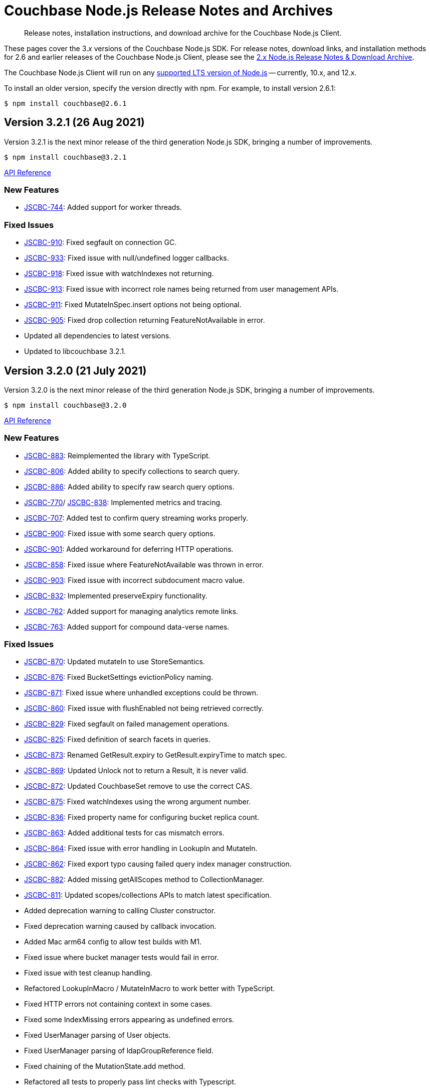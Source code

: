 = Couchbase Node.js Release Notes and Archives
:description: Release notes, installation instructions, and download archive for the Couchbase Node.js Client.
:navtitle: Release Notes
:page-topic-type: project-doc
:page-aliases: ROOT:relnotes-nodejs-sdk,ROOT:release-notes,ROOT:sdk-release-notes

// tag::all[]
[abstract]
{description}

These pages cover the 3._x_ versions of the Couchbase Node.js SDK. 
For release notes, download links, and installation methods for 2.6 and earlier releases of the Couchbase Node.js Client, please see the xref:2.6@nodejs-sdk::sdk-release-notes.adoc[2.x Node.js Release Notes & Download Archive].

The Couchbase Node.js Client will run on any https://github.com/nodejs/Release[supported LTS version of Node.js] -- currently, 10.x, and 12.x.

// include::hello-world:start-using-sdk.adoc[tag=prep]

// include::hello-world:start-using-sdk.adoc[tag=install]

To install an older version, specify the version directly with npm. 
For example, to install version 2.6.1:

[source,console]
----
$ npm install couchbase@2.6.1
----


== Version 3.2.1 (26 Aug 2021)

Version 3.2.1 is the next minor release of the third generation Node.js SDK, bringing a number of improvements.

[source,console]
----
$ npm install couchbase@3.2.1
----

http://docs.couchbase.com/sdk-api/couchbase-node-client-3.2.1/[API Reference]

=== New Features

* http://issues.couchbase.com/browse/JSCBC-744[JSCBC-744]:
Added support for worker threads.

=== Fixed Issues

* http://issues.couchbase.com/browse/JSCBC-910[JSCBC-910]:
Fixed segfault on connection GC.
* http://issues.couchbase.com/browse/JSCBC-933[JSCBC-933]:
Fixed issue with null/undefined logger callbacks.
* http://issues.couchbase.com/browse/JSCBC-918[JSCBC-918]:
Fixed issue with watchIndexes not returning.
* http://issues.couchbase.com/browse/JSCBC-913[JSCBC-913]:
Fixed issue with incorrect role names being returned from user management APIs.
* http://issues.couchbase.com/browse/JSCBC-911[JSCBC-911]:
Fixed MutateInSpec.insert options not being optional.
* http://issues.couchbase.com/browse/JSCBC-905[JSCBC-905]:
Fixed drop collection returning FeatureNotAvailable in error.
* Updated all dependencies to latest versions.
* Updated to libcouchbase 3.2.1.



== Version 3.2.0 (21 July 2021)

Version 3.2.0 is the next minor release of the third generation Node.js SDK, bringing a number of improvements.

[source,console]
----
$ npm install couchbase@3.2.0
----

http://docs.couchbase.com/sdk-api/couchbase-node-client-3.2.0/[API Reference]

=== New Features

* http://issues.couchbase.com/browse/JSCBC-883[JSCBC-883]:
Reimplemented the library with TypeScript.
* http://issues.couchbase.com/browse/JSCBC-806[JSCBC-806]:
Added ability to specify collections to search query.
* http://issues.couchbase.com/browse/JSCBC-886[JSCBC-886]:
Added ability to specify raw search query options.
* http://issues.couchbase.com/browse/JSCBC-770[JSCBC-770]/
  http://issues.couchbase.com/browse/JSCBC-838[JSCBC-838]:
Implemented metrics and tracing.
* http://issues.couchbase.com/browse/JSCBC-707[JSCBC-707]:
Added test to confirm query streaming works properly.
* http://issues.couchbase.com/browse/JSCBC-900[JSCBC-900]:
Fixed issue with some search query options.
* http://issues.couchbase.com/browse/JSCBC-901[JSCBC-901]:
Added workaround for deferring HTTP operations.
* http://issues.couchbase.com/browse/JSCBC-858[JSCBC-858]:
Fixed issue where FeatureNotAvailable was thrown in error.
* http://issues.couchbase.com/browse/JSCBC-903[JSCBC-903]:
Fixed issue with incorrect subdocument macro value.
* http://issues.couchbase.com/browse/JSCBC-832[JSCBC-832]:
Implemented preserveExpiry functionality.
* http://issues.couchbase.com/browse/JSCBC-762[JSCBC-762]:
Added support for managing analytics remote links.
* http://issues.couchbase.com/browse/JSCBC-763[JSCBC-763]:
Added support for compound data-verse names.


=== Fixed Issues

* http://issues.couchbase.com/browse/JSCBC-870[JSCBC-870]:
Updated mutateIn to use StoreSemantics.
* http://issues.couchbase.com/browse/JSCBC-876[JSCBC-876]:
Fixed BucketSettings evictionPolicy naming.
* http://issues.couchbase.com/browse/JSCBC-871[JSCBC-871]:
Fixed issue where unhandled exceptions could be thrown.
* http://issues.couchbase.com/browse/JSCBC-860[JSCBC-860]:
Fixed issue with flushEnabled not being retrieved correctly.
* http://issues.couchbase.com/browse/JSCBC-829[JSCBC-829]:
Fixed segfault on failed management operations.
* http://issues.couchbase.com/browse/JSCBC-825[JSCBC-825]:
Fixed definition of search facets in queries.
* http://issues.couchbase.com/browse/JSCBC-873[JSCBC-873]:
Renamed GetResult.expiry to GetResult.expiryTime to match spec.
* http://issues.couchbase.com/browse/JSCBC-869[JSCBC-869]:
Updated Unlock not to return a Result, it is never valid.
* http://issues.couchbase.com/browse/JSCBC-872[JSCBC-872]:
Updated CouchbaseSet remove to use the correct CAS.
* http://issues.couchbase.com/browse/JSCBC-875[JSCBC-875]:
Fixed watchIndexes using the wrong argument number.
* http://issues.couchbase.com/browse/JSCBC-836[JSCBC-836]:
Fixed property name for configuring bucket replica count.
* http://issues.couchbase.com/browse/JSCBC-863[JSCBC-863]:
Added additional tests for cas mismatch errors.
* http://issues.couchbase.com/browse/JSCBC-864[JSCBC-864]:
Fixed issue with error handling in LookupIn and MutateIn.
* http://issues.couchbase.com/browse/JSCBC-862[JSCBC-862]:
Fixed export typo causing failed query index manager construction.
* http://issues.couchbase.com/browse/JSCBC-882[JSCBC-882]:
Added missing getAllScopes method to CollectionManager.
* http://issues.couchbase.com/browse/JSCBC-811[JSCBC-811]:
Updated scopes/collections APIs to match latest specification.
* Added deprecation warning to calling Cluster constructor.
* Fixed deprecation warning caused by callback invocation.
* Added Mac arm64 config to allow test builds with M1.
* Fixed issue where bucket manager tests would fail in error.
* Fixed issue with test cleanup handling.
* Refactored LookupInMacro / MutateInMacro to work better with TypeScript.
* Fixed HTTP errors not containing context in some cases.
* Fixed some IndexMissing errors appearing as undefined errors.
* Fixed UserManager parsing of User objects.
* Fixed UserManager parsing of ldapGroupReference field.
* Fixed chaining of the MutationState.add method.
* Refactored all tests to properly pass lint checks with Typescript.
* Rewrote documentation to integrate with Typescript.
* Switched to using typedoc rather than jsdoc.
* Deprecated Node.js 8 support as it is now EOL.
* Updated all dependencies to latest versions.
* Updated to the latest Typescript version.
* Updated to libcouchbase 3.2.0.


== Version 3.1.3 (5 May 2021)

Version 3.1.3 is a patch release of the third generation Node.js SDK, bringing enhancements and bugfixes over the last stable release.

[source,console]
----
$ npm install couchbase@3.1.3
----

http://docs.couchbase.com/sdk-api/couchbase-node-client-3.1.3/[API Reference]

=== Fixed Issues
* http://issues.couchbase.com/browse/JSCBC-884[JSCBC-884]:
Fixed a number of memory access issues.
* http://issues.couchbase.com/browse/JSCBC-881[JSCBC-881]:
Fixed memory leak due to missing cell dereferences.
* Updated to libcouchbase 3.1.2.
* Updated all dependencies to latest versions.


== Version 3.1.2 (9 April 2021)

Version 3.1.2 is a release of the third generation Node.js SDK, bringing enhancements and bugfixes over the last stable release.

[source,console]
----
$ npm install couchbase@3.1.2
----

http://docs.couchbase.com/sdk-api/couchbase-node-client-3.1.2/[API Reference]

=== Fixed Issues
* http://issues.couchbase.com/browse/JSCBC-856[JSCBC-856]:
Fixed memory leak with trace span management.
* http://issues.couchbase.com/browse/JSCBC-850[JSCBC-850]:
Fixed some connection options not propagating to bucket connections.
* http://issues.couchbase.com/browse/JSCBC-849[JSCBC-849]:
Fixed some query errors returning the incorrect errors.
* Updated to libcouchbase 3.1.0.
* Updated all dependencies to latest versions.


== Version 3.1.1 (13 January 2021)

Version 3.1.1 is a release of the third generation Node.js SDK, bringing enhancements and bugfixes over the last stable release.

[source,console]
----
$ npm install couchbase@3.1.1
----

http://docs.couchbase.com/sdk-api/couchbase-node-client-3.1.1/[API Reference]

=== Fixed Issues

* http://issues.couchbase.com/browse/JSCBC-835[JSCBC-835]:
Deprecated maxTTL in favor of maxExpiry.
* http://issues.couchbase.com/browse/JSCBC-834[JSCBC-834]:
Fixed createCollection not working with default expiry.
* http://issues.couchbase.com/browse/JSCBC-824[JSCBC-824]:
Added missing options docs for Increment/Decrement.
* http://issues.couchbase.com/browse/JSCBC-828[JSCBC-828]:
Fixed view-query 0 limit queries.
* http://issues.couchbase.com/browse/JSCBC-823[JSCBC-823]:
Fixed serialization of views docid fields.
* http://issues.couchbase.com/browse/JSCBC-822[JSCBC-822]:
Fixed view ordering behaviour.
* Updated to libcouchbase 3.0.7.
* Updated all dependencies to latest versions.


== Version 3.1.0 (2 December 2020)

Version 3.1.0 is a minor release of the third generation Node.js SDK, bringing enhancements and bugfixes over the last stable release, 
and adding features to support Couchbase Server 6.6.

[source,console]
----
$ npm install couchbase@3.1.0
----

http://docs.couchbase.com/sdk-api/couchbase-node-client-3.1.0/[API Reference]

=== New Features

* http://issues.couchbase.com/browse/JSCBC-761[JSCBC-761]:
Added support for specifying minimum bucket durability.
* http://issues.couchbase.com/browse/JSCBC-787[JSCBC-787]:
Added option to disable search scoring.

=== Fixed Issues

* http://issues.couchbase.com/browse/JSCBC-820[JSCBC-820]:
Reduced calls to debug.extend.
* http://issues.couchbase.com/browse/JSCBC-772[JSCBC-772]:
Added missing partition information to query indexes.
* http://issues.couchbase.com/browse/JSCBC-818[JSCBC-818]:
Fixed issue where analytics query context was not sent.
* http://issues.couchbase.com/browse/JSCBC-812[JSCBC-812]:
Updated CollectionManager to throw errors when collections are not supported.
* http://issues.couchbase.com/browse/JSCBC-816[JSCBC-816]:
Fix cluster errors not propagating for http methods.
* http://issues.couchbase.com/browse/JSCBC-815[JSCBC-815]:
Fixed seg-fault due to re-using consumed va_list.
* Various documentation updates.
* Updated typescript definitions file.
* Updated all dependencies to latest versions.


== Version 3.0.7 (6 November 2020)

Version 3.0.7 is a release of the third generation Node.js SDK, bringing enhancements and bugfixes over the last stable release.

[source,console]
----
$ npm install couchbase@3.0.7
----

http://docs.couchbase.com/sdk-api/couchbase-node-client-3.0.7/[API Reference]

=== New Features

* http://issues.couchbase.com/browse/JSCBC-773[JSCBC-773]:
Added query collections support.
* http://issues.couchbase.com/browse/JSCBC-803[JSCBC-803]:
Added support for pinging at a cluster level.

=== Fixed Issues

* http://issues.couchbase.com/browse/JSCBC-692[JSCBC-692]:
Updated transcoders to bubble errors.
* http://issues.couchbase.com/browse/JSCBC-799[JSCBC-799]:
Improved error handling for deferred operations.
* http://issues.couchbase.com/browse/JSCBC-756[JSCBC-756]:
Updated xattr helpers to be consistent.
* http://issues.couchbase.com/browse/JSCBC-755[JSCBC-755]:
Added support for multi-value sub-document array ops.
* http://issues.couchbase.com/browse/JSCBC-821[JSCBC-821]:
Added missing MutationState implementation.
* http://issues.couchbase.com/browse/JSCBC-797[JSCBC-797]:
Resolved a number of typescript typings errors.
* http://issues.couchbase.com/browse/JSCBC-724[JSCBC-724]:
Added a test case to confirm queries also cancel.
* Added docs and types generation to `make check`.
* Various minor documentation updates.
* Updated to libcouchbase 3.0.6
* Updated all dependencies to latest versions.


== Version 3.0.6 (3 September 2020)

Version 3.0.6 is a release of the third generation Node.js SDK, bringing enhancements and bugfixes over the last stable release.

[source,console]
----
$ npm install couchbase@3.0.6
----

http://docs.couchbase.com/sdk-api/couchbase-node-client-3.0.6/[API Reference]

=== New Features

* http://issues.couchbase.com/browse/JSCBC-786[JSCBC-786]:
Added uncommitted collections support for user management.
* http://issues.couchbase.com/browse/JSCBC-743[JSCBC-743]:
Added high-level options for basic configuration.
* http://issues.couchbase.com/browse/JSCBC-788[JSCBC-788]:
Added high-level options for specifying certificates.
* http://issues.couchbase.com/browse/JSCBC-686[JSCBC-686]:
Added auto generation of TypeScript types using JSDoc.

=== Fixed Issues

* http://issues.couchbase.com/browse/JSCBC-784[JSCBC-784]:
Fixed some results using value instead of content.
* http://issues.couchbase.com/browse/JSCBC-758[JSCBC-758]:
Improved view scan consistency handling.
* Updated to libcouchbase 3.0.4.
* Updated all dependencies to latest versions.
* Various minor documentation updates.
* Various other minor fixes.


== Version 3.0.5 (6 August 2020)

Version 3.0.5 is a release of the third generation Node.js SDK.

[source,console]
----
$ npm install couchbase@3.0.5
----

http://docs.couchbase.com/sdk-api/couchbase-node-client-3.0.5/[API Reference]

=== Fixed Issues

* Updated all dependencies to latest versions.
* Various minor documentation fixes.


== Version 3.0.4 (17 June 2020)

Version 3.0.4 is a release of the third generation Node.js SDK, bringing enhancements and bugfixes over the last stable release.

[source,console]
----
$ npm install couchbase@3.0.4
----

http://docs.couchbase.com/sdk-api/couchbase-node-client-3.0.4/[API Reference]

=== Fixed Issues

* http://issues.couchbase.com/browse/JSCBC-759[JSCBC-759]:
Fixed binary data being interpreted as UTF-8.


== Version 3.0.3 (14 June 2020)

Version 3.0.3 is a release of the third generation Node.js SDK, bringing enhancements and bugfixes over the last stable release.

[source,console]
----
$ npm install couchbase@3.0.3
----

http://docs.couchbase.com/sdk-api/couchbase-node-client-3.0.3/[API Reference]

=== Fixed Issues

* http://issues.couchbase.com/browse/JSCBC-702[JSCBC-702]:
Fixed MaxExpiry not being specifiable when creating a collection.
* http://issues.couchbase.com/browse/JSCBC-757[JSCBC-757]:
Fixed CreateCollection parameters not matching specification.
* http://issues.couchbase.com/browse/JSCBC-698[JSCBC-698]:
Fixed MutateIn placeholders not being handled correctly.
* http://issues.couchbase.com/browse/JSCBC-751[JSCBC-751]:
Fixed documentation of SearchIndexManager.
* http://issues.couchbase.com/browse/JSCBC-754[JSCBC-754]:
Don't swap in a bucket name when none is used.
* Updated all dependencies to latest versions.
* Updated to libcouchbase 3.0.2
* Various other minor fixes.

=== Known Issues

* http://issues.couchbase.com/browse/JSCBC-759[JSCBC-759]:
Buffer objects containing non-UTF8 data can become mangled when inserting them into a bucket or collection.  
This has been corrected in 3.0.4.


== Version 3.0.2 (7 May 2020)

Version 3.0.2 is a release of the third generation Node.js SDK, bringing enhancements and bugfixes over the last stable release.

[source,console]
----
$ npm install couchbase@3.0.2
----

http://docs.couchbase.com/sdk-api/couchbase-node-client-3.0.2/[API Reference]

=== Fixed Issues

* http://issues.couchbase.com/browse/JSCBC-715[JSCBC-715]:
Fixed issue with sending highlight option with Search queries.
* http://issues.couchbase.com/browse/JSCBC-727[JSCBC-727]:
Fixed views API to use correct casing on parameter names.
* http://issues.couchbase.com/browse/JSCBC-676[JSCBC-676]:
Fixed view queries to return expected row object data.
* http://issues.couchbase.com/browse/JSCBC-728[JSCBC-728]:
Fixed user management sometimes failing to deserialize users.
* http://issues.couchbase.com/browse/JSCBC-729[JSCBC-729]:
Fixed user management user upsert not sending roles.
* http://issues.couchbase.com/browse/JSCBC-730[JSCBC-730]:
Fixed lookupIn method to return content not results.
* http://issues.couchbase.com/browse/JSCBC-714[JSCBC-714]:
Fixed mutateIn not including counter results in return object.
* http://issues.couchbase.com/browse/JSCBC-700[JSCBC-700]:
Fixed issue with analytics named parameters causing query failures.
* http://issues.couchbase.com/browse/JSCBC-701[JSCBC-701]:
Fixed custom search query timeouts causing query failures.
* Updated all dependencies to latest versions.
* Updated to libcouchbase 3.0.1
* Various other minor fixes.

=== Known Issues

* http://issues.couchbase.com/browse/JSCBC-759[JSCBC-759]:
Buffer objects containing non-UTF8 data can become mangled when inserting them into a bucket or collection.  
This has been corrected in 3.0.4.


== Version 3.0.1 (20 March 2020)

Version 3.0.1 is the second release of the third generation Node.js SDK, bringing enhancements and bugfixes over the last stable release.

[source,console]
----
$ npm install couchbase@3.0.1
----

http://docs.couchbase.com/sdk-api/couchbase-node-client-3.0.1/[API Reference]

=== New Features

* Updated to libcouchbase 3.0.1

=== Fixed Issues

* http://issues.couchbase.com/browse/JSCBC-669[JSCBC-669]:
Fixed CAS not being returned in some cases.
* http://issues.couchbase.com/browse/JSCBC-682[JSCBC-682]:
Fixed N1QL parameter options parsing.
* http://issues.couchbase.com/browse/JSCBC-666[JSCBC-666]:
Fixed ConjunctionSearchQuery not being able to add queries.
* http://issues.couchbase.com/browse/JSCBC-665[JSCBC-665]:
Fixed search query not using the correct indexes.
* http://issues.couchbase.com/browse/JSCBC-677[JSCBC-677]:
Fixed search query consistency not being set in some cases.
* http://issues.couchbase.com/browse/JSCBC-668[JSCBC-668]:
Fixed an UnhandledPromiseRejection error which could occur.
* http://issues.couchbase.com/browse/JSCBC-673[JSCBC-673]:
Improved handling of cluster closing.
* http://issues.couchbase.com/browse/JSCBC-711[JSCBC-711]:
Fixed a case where closing connections could trigger a segfault.
* http://issues.couchbase.com/browse/JSCBC-695[JSCBC-695]:
Fixed issue with the use of custom connection string options.
* http://issues.couchbase.com/browse/JSCBC-683[JSCBC-683]:
Fixed inconsistent metrics data from query service.
* Updated to latest version of all dependencies.
* Adjusted prebuilt binaries to match currently support Node.js versions.

=== Known Issues

* http://issues.couchbase.com/browse/JSCBC-759[JSCBC-759]:
Buffer objects containing non-UTF8 data can become mangled when inserting them into a bucket or collection.  
This has been corrected in 3.0.4.


== Version 3.0.0 (20 January 2020)

This is the first GA release of the third generation Node.js SDK.

[source,console]
----
$ npm install couchbase@3.0.0
----

http://docs.couchbase.com/sdk-api/couchbase-node-client-3.0.0/[API Reference]

=== New Features

* Updated to libcouchbase 3.0.0

=== Fixed Issues

* http://issues.couchbase.com/browse/JSCBC-653[JSCBC-653]:
Fixed transcoding in getReplica and getAndTouch.
* http://issues.couchbase.com/browse/JSCBC-650[JSCBC-650]:
Improved stream wrappers to support both events and async/await.
* http://issues.couchbase.com/browse/JSCBC-657[JSCBC-657]:
Fixed some error double-translation issues.
* http://issues.couchbase.com/browse/JSCBC-652[JSCBC-652]:
Fixed issue with data structures exist checks.
* http://issues.couchbase.com/browse/JSCBC-655[JSCBC-655]:
Fixed search query constructors not being exported.
* http://issues.couchbase.com/browse/JSCBC-656[JSCBC-656]:
Renamed QueryProfile to QueryProfileMode.
* http://issues.couchbase.com/browse/JSCBC-639[JSCBC-639]:
Updated tests to reflect updated libcouchbase behaviour.
* http://issues.couchbase.com/browse/JSCBC-654[JSCBC-654]:
Updated to the latest mock to resolve test issue.
* http://issues.couchbase.com/browse/JSCBC-647[JSCBC-647]:
Marked all error contexts as uncommitted.
* http://issues.couchbase.com/browse/JSCBC-596[JSCBC-596]:
Marked defaultScope, scope, and collection methods uncommitted.

=== Known Issues

* http://issues.couchbase.com/browse/JSCBC-759[JSCBC-759]:
Buffer objects containing non-UTF8 data can become mangled when inserting them into a bucket or collection.  
This has been corrected in 3.0.4.


== Pre-releases

Numerous _Alpha_ and _Beta_ releases were made in the run-up to the 3.0 release, and although unsupported, the release notes and download links are retained for archive purposes xref:3.0-pre-release-notes.adoc[here].


== Older Releases

Although https://www.couchbase.com/support-policy/enterprise-software[no longer supported], documentation for older releases continues to be available in our https://docs-archive.couchbase.com/home/index.html[docs archive].
// end::all[]
